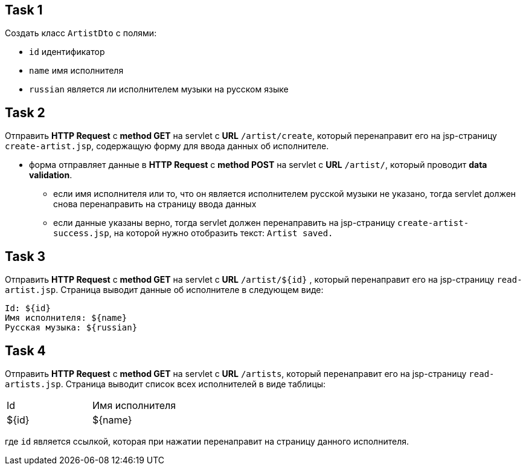 == Task 1

Создать класс `ArtistDto` с полями:

- `id` идентификатор
- `name` имя исполнителя
- `russian` является ли исполнителем музыки на русском языке

== Task 2

Отправить *HTTP Request* c *method GET* на servlet с *URL* `/artist/create`, который перенаправит его на jsp-страницу `create-artist.jsp`, содержащую форму для ввода данных об исполнителе.

* форма отправляет данные в *HTTP Request* c *method POST* на servlet c *URL* `/artist/`, который проводит *data validation*.
** если имя исполнителя или то, что он является исполнителем русской музыки не указано, тогда servlet должен снова перенаправить на страницу ввода данных
** если данные указаны верно, тогда servlet должен перенаправить на jsp-страницу `create-artist-success.jsp`, на которой нужно отобразить текст: `Artist saved.`

== Task 3

Отправить *HTTP Request* c *method GET* на servlet c *URL* `/artist/${id}` , который перенаправит его на jsp-страницу `read-artist.jsp`. Страница выводит данные об исполнителе в следующем виде:

[source,web]
----
Id: ${id}
Имя исполнителя: ${name}
Русская музыка: ${russian}
----

== Task 4

Отправить *HTTP Request* c *method GET* на servlet c *URL* `/artists`, который перенаправит его на jsp-страницу `read-artists.jsp`. Страница выводит список всех исполнителей в виде таблицы:


[source,web]
|===
|Id|Имя исполнителя
|${id}|${name}
|===

где `id` является ссылкой, которая при нажатии перенаправит на страницу данного исполнителя.
